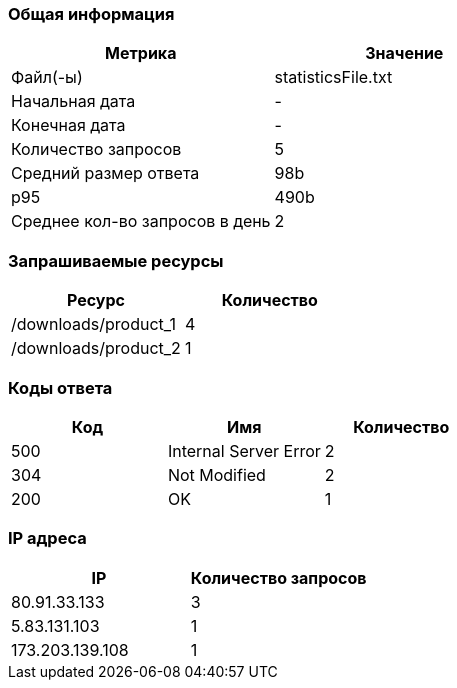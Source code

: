 === Общая информация

|===
| Метрика | Значение

| Файл(-ы)
| statisticsFile.txt
| Начальная дата
| -
| Конечная дата
| -
| Количество запросов
| 5
| Средний размер ответа
| 98b
| p95
| 490b
| Среднее кол-во запросов в день
| 2
|===

=== Запрашиваемые ресурсы

|===
| Ресурс | Количество

| /downloads/product_1
| 4
| /downloads/product_2
| 1
|===

=== Коды ответа

|===
| Код | Имя | Количество

| 500
| Internal Server Error
| 2
| 304
| Not Modified
| 2
| 200
| OK
| 1
|===

=== IP адреса

|===
| IP | Количество запросов

| 80.91.33.133
| 3
| 5.83.131.103
| 1
| 173.203.139.108
| 1
|===

